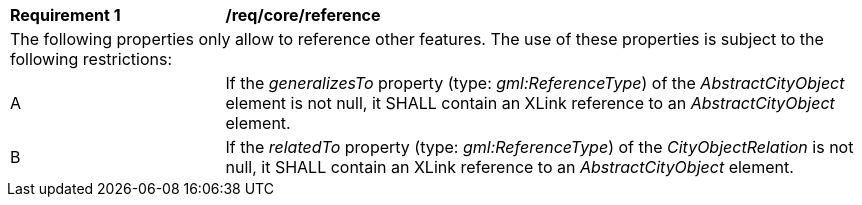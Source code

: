 [[req_core_reference]]
[width="100%",cols="2,6"]
|===
^|*Requirement  {counter:req-id}* |*/req/core/reference*
2+|The following properties only allow to reference other features. The use of these properties is subject to the following restrictions:
^|A |If the _generalizesTo_ property (type: _gml:ReferenceType_) of the _AbstractCityObject_ element is not null, it SHALL contain an XLink reference to an _AbstractCityObject_ element.
^|B |If the _relatedTo_ property (type: _gml:ReferenceType_) of the _CityObjectRelation_ is not null, it SHALL contain an XLink reference to an _AbstractCityObject_ element.
|===
